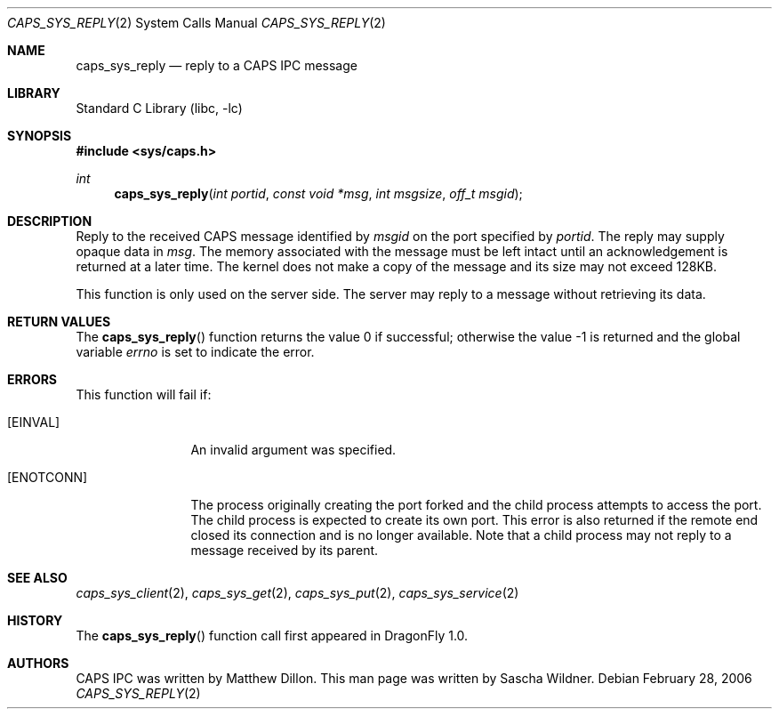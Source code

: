 .\"
.\" Copyright (c) 2006 The DragonFly Project.  All rights reserved.
.\" 
.\" Redistribution and use in source and binary forms, with or without
.\" modification, are permitted provided that the following conditions
.\" are met:
.\" 
.\" 1. Redistributions of source code must retain the above copyright
.\"    notice, this list of conditions and the following disclaimer.
.\" 2. Redistributions in binary form must reproduce the above copyright
.\"    notice, this list of conditions and the following disclaimer in
.\"    the documentation and/or other materials provided with the
.\"    distribution.
.\" 3. Neither the name of The DragonFly Project nor the names of its
.\"    contributors may be used to endorse or promote products derived
.\"    from this software without specific, prior written permission.
.\" 
.\" THIS SOFTWARE IS PROVIDED BY THE COPYRIGHT HOLDERS AND CONTRIBUTORS
.\" ``AS IS'' AND ANY EXPRESS OR IMPLIED WARRANTIES, INCLUDING, BUT NOT
.\" LIMITED TO, THE IMPLIED WARRANTIES OF MERCHANTABILITY AND FITNESS
.\" FOR A PARTICULAR PURPOSE ARE DISCLAIMED.  IN NO EVENT SHALL THE
.\" COPYRIGHT HOLDERS OR CONTRIBUTORS BE LIABLE FOR ANY DIRECT, INDIRECT,
.\" INCIDENTAL, SPECIAL, EXEMPLARY OR CONSEQUENTIAL DAMAGES (INCLUDING,
.\" BUT NOT LIMITED TO, PROCUREMENT OF SUBSTITUTE GOODS OR SERVICES;
.\" LOSS OF USE, DATA, OR PROFITS; OR BUSINESS INTERRUPTION) HOWEVER CAUSED
.\" AND ON ANY THEORY OF LIABILITY, WHETHER IN CONTRACT, STRICT LIABILITY,
.\" OR TORT (INCLUDING NEGLIGENCE OR OTHERWISE) ARISING IN ANY WAY OUT
.\" OF THE USE OF THIS SOFTWARE, EVEN IF ADVISED OF THE POSSIBILITY OF
.\" SUCH DAMAGE.
.\"
.\" $DragonFly: src/lib/libc/sys/caps_sys_reply.2,v 1.1 2006/02/28 22:40:49 swildner Exp $
.\"
.Dd February 28, 2006
.Dt CAPS_SYS_REPLY 2
.Os
.Sh NAME
.Nm caps_sys_reply
.Nd reply to a CAPS IPC message
.Sh LIBRARY
.Lb libc
.Sh SYNOPSIS
.In sys/caps.h
.Ft int
.Fn caps_sys_reply "int portid" "const void *msg" "int msgsize" "off_t msgid"
.Sh DESCRIPTION
Reply to the received CAPS message identified by
.Fa msgid
on the port specified by
.Fa portid .
The reply may supply opaque data in
.Fa msg .
The memory associated with the message must be left intact until
an acknowledgement is returned at a later time.
The kernel does not make a copy of the message and its size may not
exceed 128KB.
.Pp
This function is only used on the server side.
The server may reply to a message without retrieving its data.
.Sh RETURN VALUES
.Rv -std caps_sys_reply
.Sh ERRORS
This function will fail if:
.Bl -tag -width ".Bq Er ENOTCONN"
.It Bq Er EINVAL
An invalid argument was specified.
.It Bq Er ENOTCONN
The process originally creating the port forked and the child
process attempts to access the port.
The child process is expected to create its own port.
This error is also returned if the remote end closed its connection
and is no longer available.
Note that a child process may not reply to a message received by its
parent.
.El
.Sh SEE ALSO
.Xr caps_sys_client 2 ,
.Xr caps_sys_get 2 ,
.Xr caps_sys_put 2 ,
.Xr caps_sys_service 2
.Sh HISTORY
The
.Fn caps_sys_reply
function call first appeared in
.Dx 1.0 .
.Sh AUTHORS
.An -nosplit
CAPS IPC was written by
.An Matthew Dillon .
This man page was written by
.An Sascha Wildner .
